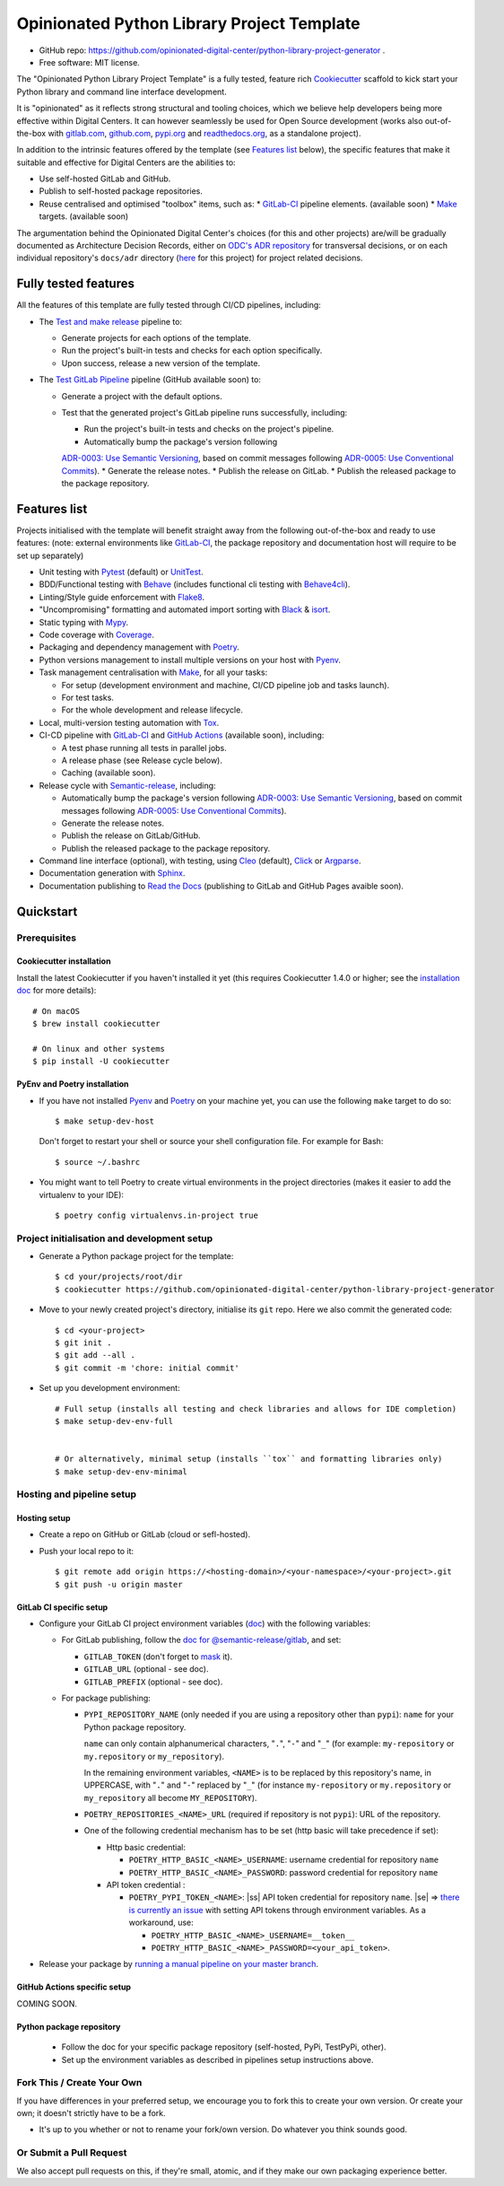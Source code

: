 ===========================================
Opinionated Python Library Project Template
===========================================

.. image:: https://github.com/opinionated-digital-center/python-library-project-generator/workflows/Test%20and%20make%20release/badge.svg
    :target: https://github.com/opinionated-digital-center/python-library-project-generator/actions?query=workflow%3A%22Test+and+make+release%22

.. image:: https://github.com/opinionated-digital-center/python-library-project-generator/workflows/Test%20GitLab%20Pipeline/badge.svg
    :target: https://github.com/opinionated-digital-center/python-library-project-generator/actions?query=workflow%3A%22Test+GitLab+Pipeline%22

* GitHub repo: https://github.com/opinionated-digital-center/python-library-project-generator .
* Free software: MIT license.

The "Opinionated Python Library Project Template" is a fully tested, feature rich
`Cookiecutter`_ scaffold to kick start your Python library and command line interface
development.

It is "opinionated" as it reflects strong structural and tooling choices,
which we believe help developers being more effective within Digital Centers. It can
however seamlessly be used for Open Source development (works also out-of-the-box with
`gitlab.com <https://gitlab.com>`_, `github.com <https://github.com>`_,
`pypi.org <https://pypi.org>`_ and `readthedocs.org <https://readthedocs.org>`_,
as a standalone project).

In addition to the intrinsic features offered by the template (see `Features list`_
below), the specific features that make it suitable and effective for Digital Centers
are the abilities to:

* Use self-hosted GitLab and GitHub.
* Publish to self-hosted package repositories.
* Reuse centralised and optimised "toolbox" items, such as:
  * `GitLab-CI`_ pipeline elements. (available soon)
  * `Make`_ targets. (available soon)

The argumentation behind the Opinionated Digital Center's choices (for this and other
projects) are/will be gradually documented as Architecture Decision Records, either
on `ODC's ADR repository <https://github.com/opinionated-digital-center/architecture-decision-record>`_
for transversal decisions, or on each individual repository's ``docs/adr`` directory
(`here <docs/adr>`_ for this project) for project related decisions.


Fully tested features
---------------------
All the features of this template are fully tested through CI/CD pipelines, including:

* The `Test and make release <https://github.com/opinionated-digital-center/python-library-project-generator/actions?query=workflow%3A%22Test+and+make+release%22>`_
  pipeline to:

  * Generate projects for each options of the template.
  * Run the project's built-in tests and checks for each option specifically.
  * Upon success, release a new version of the template.

* The `Test GitLab Pipeline <https://github.com/opinionated-digital-center/python-library-project-generator/actions?query=workflow%3A%22Test+GitLab+Pipeline%22>`_
  pipeline (GitHub available soon) to:

  * Generate a project with the default options.
  * Test that the generated project's GitLab pipeline runs successfully, including:

    * Run the project's built-in tests and checks on the project's pipeline.
    * Automatically bump the package's version following
    `ADR-0003: Use Semantic Versioning <https://github.com/opinionated-digital-center/architecture-decision-record/blob/master/docs/adr/0003-use-semantic-versioning.md>`_,
    based on commit messages following
    `ADR-0005: Use Conventional Commits <https://github.com/opinionated-digital-center/architecture-decision-record/blob/master/docs/adr/0005-use-conventional-commits.md>`_).
    * Generate the release notes.
    * Publish the release on GitLab.
    * Publish the released package to the package repository.


Features list
-------------
Projects initialised with the template will benefit straight away from the following
out-of-the-box and ready to use features: (note: external environments like
GitLab-CI_, the package repository and documentation host will require to be set up
separately)

* Unit testing with Pytest_ (default) or UnitTest_.
* BDD/Functional testing with Behave_ (includes functional cli testing with
  `Behave4cli`_).
* Linting/Style guide enforcement with Flake8_.
* "Uncompromising" formatting and automated import sorting with Black_ & isort_.
* Static typing with Mypy_.
* Code coverage with Coverage_.
* Packaging and dependency management with Poetry_.
* Python versions management to install multiple versions on your host with Pyenv_.
* Task management centralisation with Make_, for all your tasks:

  * For setup (development environment and machine, CI/CD pipeline job and tasks
    launch).
  * For test tasks.
  * For the whole development and release lifecycle.

* Local, multi-version testing automation with Tox_.
* CI-CD pipeline with GitLab-CI_ and `GitHub Actions`_ (available soon), including:

  * A test phase running all tests in parallel jobs.
  * A release phase (see Release cycle below).
  * Caching (available soon).

* Release cycle with Semantic-release_, including:

  * Automatically bump the package's version following
    `ADR-0003: Use Semantic Versioning <https://github.com/opinionated-digital-center/architecture-decision-record/blob/master/docs/adr/0003-use-semantic-versioning.md>`_,
    based on commit messages following
    `ADR-0005: Use Conventional Commits <https://github.com/opinionated-digital-center/architecture-decision-record/blob/master/docs/adr/0005-use-conventional-commits.md>`_).
  * Generate the release notes.
  * Publish the release on GitLab/GitHub.
  * Publish the released package to the package repository.

* Command line interface (optional), with testing, using Cleo_ (default), Click_ or
  Argparse_.
* Documentation generation with Sphinx_.
* Documentation publishing to `Read the Docs`_ (publishing to GitLab and GitHub Pages
  avaible soon).


Quickstart
----------

Prerequisites
~~~~~~~~~~~~~

Cookiecutter installation
+++++++++++++++++++++++++

Install the latest Cookiecutter if you haven't installed it yet (this requires
Cookiecutter 1.4.0 or higher; see the `installation doc
<https://cookiecutter.readthedocs.io/en/latest/installation.html>`_ for more details)::

    # On macOS
    $ brew install cookiecutter

    # On linux and other systems
    $ pip install -U cookiecutter

PyEnv and Poetry installation
+++++++++++++++++++++++++++++

* If you have not installed Pyenv_ and Poetry_ on your machine yet, you can use the
  following ``make`` target to do so::

    $ make setup-dev-host

  Don't forget to restart your shell or source your shell configuration file.
  For example for Bash::

    $ source ~/.bashrc


* You might want to tell Poetry to create virtual environments in the project
  directories (makes it easier to add the virtualenv to your IDE)::

    $ poetry config virtualenvs.in-project true

Project initialisation and development setup
~~~~~~~~~~~~~~~~~~~~~~~~~~~~~~~~~~~~~~~~~~~~

* Generate a Python package project for the template::

    $ cd your/projects/root/dir
    $ cookiecutter https://github.com/opinionated-digital-center/python-library-project-generator


* Move to your newly created project's directory, initialise its ``git`` repo. Here
  we also commit the generated code::

    $ cd <your-project>
    $ git init .
    $ git add --all .
    $ git commit -m 'chore: initial commit'

* Set up you development environment::

    # Full setup (installs all testing and check libraries and allows for IDE completion)
    $ make setup-dev-env-full


    # Or alternatively, minimal setup (installs ``tox`` and formatting libraries only)
    $ make setup-dev-env-minimal

Hosting and pipeline setup
~~~~~~~~~~~~~~~~~~~~~~~~~~

Hosting setup
+++++++++++++

* Create a repo on GitHub or GitLab (cloud or sefl-hosted).
* Push your local repo to it::

    $ git remote add origin https://<hosting-domain>/<your-namespace>/<your-project>.git
    $ git push -u origin master

GitLab CI specific setup
++++++++++++++++++++++++

.. |ss| raw:: html

   <strike>

.. |se| raw:: html

   </strike>

* Configure your GitLab CI project environment variables
  (`doc <https://docs.gitlab.com/ee/ci/variables/#types-of-variables>`_)
  with the following variables:

  * For GitLab publishing, follow the `doc for @semantic-release/gitlab <https://github.com/semantic-release/gitlab#configuration>`_, and set:

    * ``GITLAB_TOKEN`` (don't forget to `mask
      <https://docs.gitlab.com/ee/ci/variables/#masked-variables>`_ it).
    * ``GITLAB_URL`` (optional - see doc).
    * ``GITLAB_PREFIX`` (optional - see doc).

  * For package publishing:

    * ``PYPI_REPOSITORY_NAME`` (only needed if you are using a repository other
      than ``pypi``): ``name`` for your Python package repository.

      ``name`` can only contain alphanumerical characters, "``.``", "``-``"
      and "``_``" (for example: ``my-repository`` or ``my.repository`` or
      ``my_repository``).

      In the remaining environment variables, ``<NAME>`` is to be replaced by
      this repository's name, in UPPERCASE, with "``.``" and "``-``"
      replaced by "``_``" (for instance ``my-repository`` or ``my.repository`` or
      ``my_repository`` all become ``MY_REPOSITORY``).

    * ``POETRY_REPOSITORIES_<NAME>_URL`` (required if repository is not ``pypi``): URL of
      the repository.

    * One of the following credential mechanism has to be set (http basic will take
      precedence if set):

      * Http basic credential:

        * ``POETRY_HTTP_BASIC_<NAME>_USERNAME``: username credential for repository
          ``name``
        * ``POETRY_HTTP_BASIC_<NAME>_PASSWORD``: password credential for repository
          ``name``

      * API token credential :

        * ``POETRY_PYPI_TOKEN_<NAME>``: |ss| API token credential for repository
          ``name``. |se| =>
          `there is currently an issue <https://github.com/python-poetry/poetry/issues/2210>`_
          with setting API tokens through environment variables. As a workaround,
          use:

          * ``POETRY_HTTP_BASIC_<NAME>_USERNAME=__token__``
          * ``POETRY_HTTP_BASIC_<NAME>_PASSWORD=<your_api_token>``.

* Release your package by
  `running a manual pipeline on your master branch <https://docs.gitlab.com/ee/ci/pipelines/#manually-executing-pipelines>`_.

GitHub Actions specific setup
+++++++++++++++++++++++++++++

COMING SOON.

Python package repository
+++++++++++++++++++++++++

 * Follow the doc for your specific package repository (self-hosted, PyPi, TestPyPi,
   other).
 * Set up the environment variables as described in pipelines setup instructions above.

Fork This / Create Your Own
~~~~~~~~~~~~~~~~~~~~~~~~~~~

If you have differences in your preferred setup, we encourage you to fork this
to create your own version. Or create your own; it doesn't strictly have to
be a fork.

* It's up to you whether or not to rename your fork/own version. Do whatever
  you think sounds good.

Or Submit a Pull Request
~~~~~~~~~~~~~~~~~~~~~~~~

We also accept pull requests on this, if they're small, atomic, and if they
make our own packaging experience better.


.. _Cookiecutter: https://github.com/audreyr/cookiecutter/
.. _Semantic Versioning: https://semver.org/
.. _Angular Commit Message Guideline: https://github.com/angular/angular/blob/13495c6/CONTRIBUTING.md#-commit-message-guidelines
.. _Conventional Commits specification: https://www.conventionalcommits.org/en/v1.0.0/
.. _Pytest: https://docs.pytest.org/en/latest/
.. _UnitTest: https://docs.python.org/3/library/unittest.html
.. _Behave: https://behave.readthedocs.io/en/latest/
.. _Behave4cli: https://gitlab.com/opinionated-digital-center/behave4cli
.. _Flake8: https://flake8.pycqa.org/en/latest/
.. _Black: https://black.readthedocs.io/en/stable/
.. _isort: https://timothycrosley.github.io/isort/
.. _Mypy: http://mypy-lang.org/
.. _Coverage: https://coverage.readthedocs.io/en/latest/
.. _Make: https://www.gnu.org/software/make/
.. _Poetry: https://python-poetry.org/
.. _Pyenv: https://github.com/pyenv/pyenv/wiki
.. _GitLab-CI: https://docs.gitlab.com/ee/ci/
.. _GitHub Actions: https://github.com/features#ci-cd
.. _Tox: http://testrun.org/tox/
.. _Sphinx: http://sphinx-doc.org/
.. _Read the Docs: https://readthedocs.io/
.. _Semantic-release: https://semantic-release.gitbook.io/
.. _Cleo: https://cleo.readthedocs.io/en/latest/
.. _Click: https://click.palletsprojects.com/
.. _Argparse: https://docs.python.org/3/library/argparse.html
.. _Punch: https://github.com/lgiordani/punch
.. _PyPi: https://pypi.python.org/pypi
.. _Windows Subsystem for Linux: https://docs.microsoft.com/en-us/windows/wsl/about

.. _`Nekroze/cookiecutter-pypackage`: https://github.com/Nekroze/cookiecutter-pypackage
.. _`tony/cookiecutter-pypackage-pythonic`: https://github.com/tony/cookiecutter-pypackage-pythonic
.. _`ardydedase/cookiecutter-pypackage`: https://github.com/ardydedase/cookiecutter-pypackage
.. _`lgiordani/cookiecutter-pypackage`: https://github.com/lgiordani/cookiecutter-pypackage
.. _`briggySmalls/cookiecutter-pypackage`: https://github.com/briggySmalls/cookiecutter-pypackage
.. _github comparison view: https://github.com/tony/cookiecutter-pypackage-pythonic/compare/audreyr:master...master
.. _`network`: https://github.com/audreyr/cookiecutter-pypackage/network
.. _`family tree`: https://github.com/audreyr/cookiecutter-pypackage/network/members
